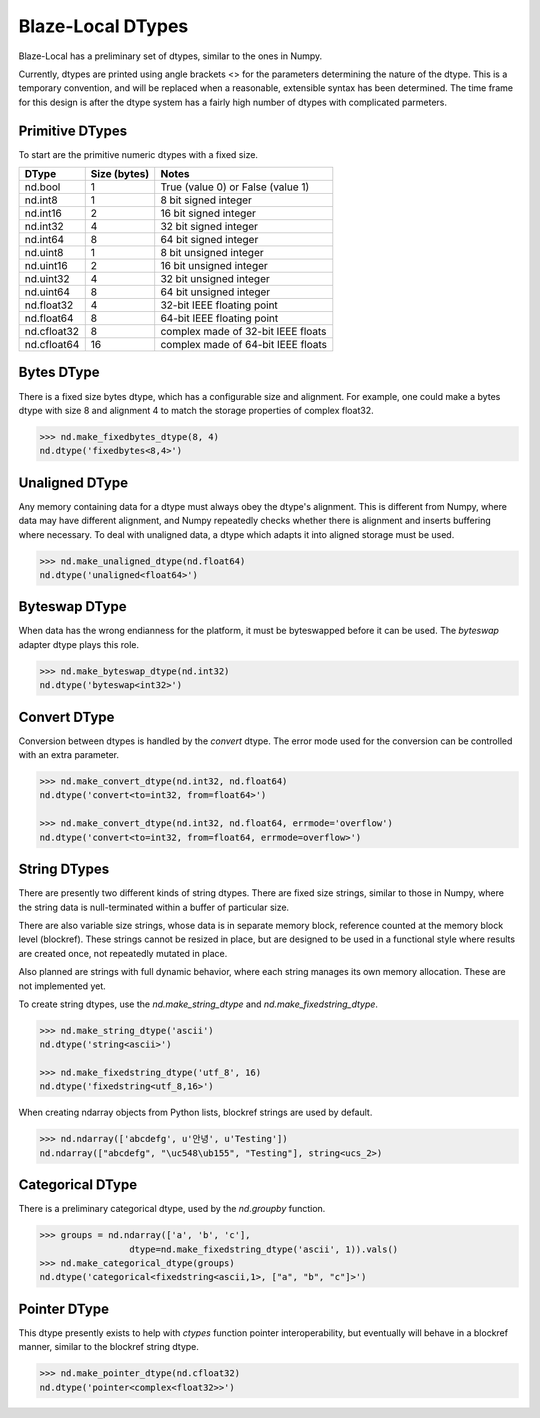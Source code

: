 Blaze-Local DTypes
==================

Blaze-Local has a preliminary set of dtypes, similar to the ones
in Numpy.

Currently, dtypes are printed using angle brackets <> for the
parameters determining the nature of the dtype. This is a temporary
convention, and will be replaced when a reasonable, extensible syntax
has been determined. The time frame for this design is after the dtype
system has a fairly high number of dtypes with complicated parmeters.

Primitive DTypes
----------------

To start are the primitive numeric dtypes with a fixed size.

=========== =============== =====================================
DType        Size (bytes)   Notes
=========== =============== =====================================
nd.bool      1               True (value 0) or False (value 1)
nd.int8      1               8 bit signed integer
nd.int16     2               16 bit signed integer
nd.int32     4               32 bit signed integer
nd.int64     8               64 bit signed integer
nd.uint8     1               8 bit unsigned integer
nd.uint16    2               16 bit unsigned integer
nd.uint32    4               32 bit unsigned integer
nd.uint64    8               64 bit unsigned integer
nd.float32   4               32-bit IEEE floating point
nd.float64   8               64-bit IEEE floating point
nd.cfloat32  8               complex made of 32-bit IEEE floats
nd.cfloat64  16              complex made of 64-bit IEEE floats
=========== =============== =====================================

Bytes DType
-----------

There is a fixed size bytes dtype, which has a configurable size
and alignment. For example, one could make a bytes dtype with
size 8 and alignment 4 to match the storage properties of complex
float32.

.. code-block:: python

    >>> nd.make_fixedbytes_dtype(8, 4)
    nd.dtype('fixedbytes<8,4>')

Unaligned DType
---------------

Any memory containing data for a dtype must always obey the dtype's
alignment. This is different from Numpy, where data may have different
alignment, and Numpy repeatedly checks whether there is alignment and
inserts buffering where necessary. To deal with unaligned data,
a dtype which adapts it into aligned storage must be used.

.. code-block:: python

    >>> nd.make_unaligned_dtype(nd.float64)
    nd.dtype('unaligned<float64>')

Byteswap DType
--------------

When data has the wrong endianness for the platform, it must be
byteswapped before it can be used. The `byteswap` adapter dtype
plays this role.

.. code-block:: python

    >>> nd.make_byteswap_dtype(nd.int32)
    nd.dtype('byteswap<int32>')

Convert DType
-------------

Conversion between dtypes is handled by the `convert` dtype. The
error mode used for the conversion can be controlled with an extra
parameter.

.. code-block:: python

    >>> nd.make_convert_dtype(nd.int32, nd.float64)
    nd.dtype('convert<to=int32, from=float64>')

    >>> nd.make_convert_dtype(nd.int32, nd.float64, errmode='overflow')
    nd.dtype('convert<to=int32, from=float64, errmode=overflow>')


String DTypes
-------------

There are presently two different kinds of string dtypes. There are
fixed size strings, similar to those in Numpy, where the string data
is null-terminated within a buffer of particular size.

There are also variable size strings, whose data is in separate
memory block, reference counted at the memory block level (blockref).
These strings cannot be resized in place, but are designed to be used
in a functional style where results are created once, not repeatedly
mutated in place.

Also planned are strings with full dynamic behavior, where each string
manages its own memory allocation. These are not implemented yet.

To create string dtypes, use the `nd.make_string_dtype` and
`nd.make_fixedstring_dtype`.

.. code-block:: python

    >>> nd.make_string_dtype('ascii')
    nd.dtype('string<ascii>')

    >>> nd.make_fixedstring_dtype('utf_8', 16)
    nd.dtype('fixedstring<utf_8,16>')

When creating ndarray objects from Python lists, blockref strings
are used by default.

.. code-block:: python

    >>> nd.ndarray(['abcdefg', u'안녕', u'Testing'])
    nd.ndarray(["abcdefg", "\uc548\ub155", "Testing"], string<ucs_2>)

Categorical DType
-----------------

There is a preliminary categorical dtype, used by the `nd.groupby`
function.

.. code-block:: python

    >>> groups = nd.ndarray(['a', 'b', 'c'],
                     dtype=nd.make_fixedstring_dtype('ascii', 1)).vals()
    >>> nd.make_categorical_dtype(groups)
    nd.dtype('categorical<fixedstring<ascii,1>, ["a", "b", "c"]>')

Pointer DType
-------------

This dtype presently exists to help with `ctypes` function pointer
interoperability, but eventually will behave in a blockref manner,
similar to the blockref string dtype.

.. code-block:: python

    >>> nd.make_pointer_dtype(nd.cfloat32)
    nd.dtype('pointer<complex<float32>>')

